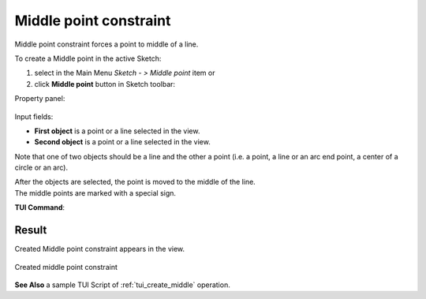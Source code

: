 .. |middlepoint.icon|    image:: images/MiddlePoint.png

Middle point constraint
=======================

Middle point constraint forces a point to middle of a line.

To create a Middle point in the active Sketch:

#. select in the Main Menu *Sketch - > Middle point* item  or
#. click |middlepoint.icon| **Middle point** button in Sketch toolbar:

Property panel:

.. figure:: images/Middlepoint_panel.png
   :align: center

Input fields:

- **First object** is a point or a line selected in the view.
- **Second object** is a point or a line selected in the view.

Note that one of two objects should be a line and the other a point (i.e. a point, a line or an arc end point, a center of a circle or an arc).

| After the objects are selected, the point is moved to the middle of the line.
| The middle points are marked with a special sign.

**TUI Command**:

.. py:function:: Sketch_1.setMiddlePoint(Point, Line)

    :param object: A point.
    :param object: A line.
    :return: Result object.

Result
""""""

Created Middle point constraint appears in the view.

.. figure:: images/Middlepoint_res.png
   :align: center

   Created middle point constraint

**See Also** a sample TUI Script of :ref:`tui_create_middle` operation.
